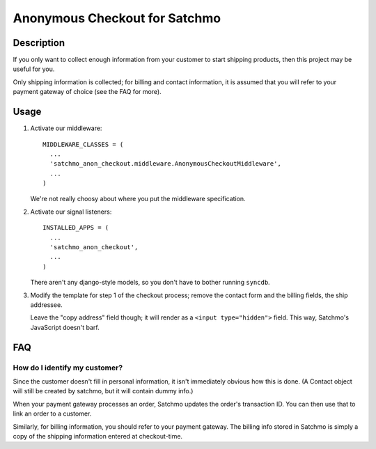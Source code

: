 Anonymous Checkout for Satchmo
==============================

Description
-----------

If you only want to collect enough information from your customer to start
shipping products, then this project may be useful for you.

Only shipping information is collected; for billing and contact information,
it is assumed that you will refer to your payment gateway of choice (see the
FAQ for more).

Usage
-----

#. Activate our middleware::

     MIDDLEWARE_CLASSES = (
       ...
       'satchmo_anon_checkout.middleware.AnonymousCheckoutMiddleware',
       ...
     )

   We're not really choosy about where you put the middleware specification.

#. Activate our signal listeners::

     INSTALLED_APPS = (
       ...
       'satchmo_anon_checkout',
       ...
     )

   There aren't any django-style models, so you don't have to bother running
   ``syncdb``.

#. Modify the template for step 1 of the checkout process; remove the contact
   form and the billing fields, the ship addressee.

   Leave the "copy address" field though; it will render as a
   ``<input type="hidden">`` field. This way, Satchmo's JavaScript doesn't barf.

FAQ
---

How do I identify my customer?
^^^^^^^^^^^^^^^^^^^^^^^^^^^^^^

Since the customer doesn't fill in personal information, it isn't immediately
obvious how this is done. (A Contact object will still be created by satchmo,
but it will contain dummy info.)

When your payment gateway processes an order, Satchmo updates the order's
transaction ID. You can then use that to link an order to a customer.

Similarly, for billing information, you should refer to your payment gateway.
The billing info stored in Satchmo is simply a copy of the shipping information
entered at checkout-time.
